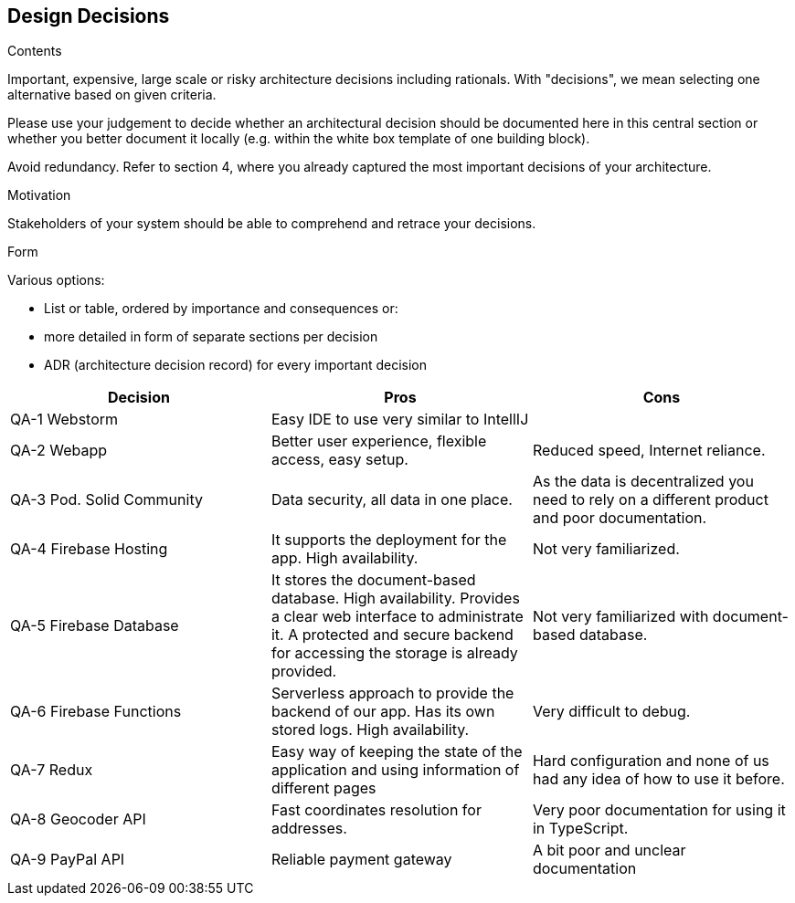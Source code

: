 [[section-design-decisions]]
== Design Decisions


[role="arc42help"]
****
.Contents
Important, expensive, large scale or risky architecture decisions including rationals.
With "decisions", we mean selecting one alternative based on given criteria.

Please use your judgement to decide whether an architectural decision should be documented
here in this central section or whether you better document it locally
(e.g. within the white box template of one building block).

Avoid redundancy. Refer to section 4, where you already captured the most important decisions of your architecture.

.Motivation
Stakeholders of your system should be able to comprehend and retrace your decisions.

.Form
Various options:

* List or table, ordered by importance and consequences or:
* more detailed in form of separate sections per decision
* ADR (architecture decision record) for every important decision
****

[options="header"]
|===
| Decision         | Pros    | Cons
| QA-1 Webstorm      | Easy IDE to use very similar to IntellIJ |
| QA-2 Webapp   | Better user experience, flexible access, easy setup.      | Reduced speed, Internet reliance.
| QA-3 Pod. Solid Community   | Data security, all data in one place.      | As the data is decentralized you need to rely on
a different product and poor documentation.
| QA-4 Firebase Hosting| It supports the deployment for the app. High availability.  | Not very familiarized.
| QA-5 Firebase Database| It stores the document-based database. High availability. Provides a clear web interface to administrate it. A protected and secure backend for accessing the storage is already provided. | Not very familiarized with document-based database.
| QA-6 Firebase Functions| Serverless approach to provide the backend of our app. Has its own stored logs. High availability.  | Very difficult to debug.
| QA-7 Redux      | Easy way of keeping the state of the application and using information of different pages | Hard configuration and none of us had any idea of how to use it before.
| QA-8 Geocoder API | Fast coordinates resolution for addresses. | Very poor documentation for using it in TypeScript.
| QA-9 PayPal API | Reliable payment gateway | A bit poor and unclear documentation
|===
